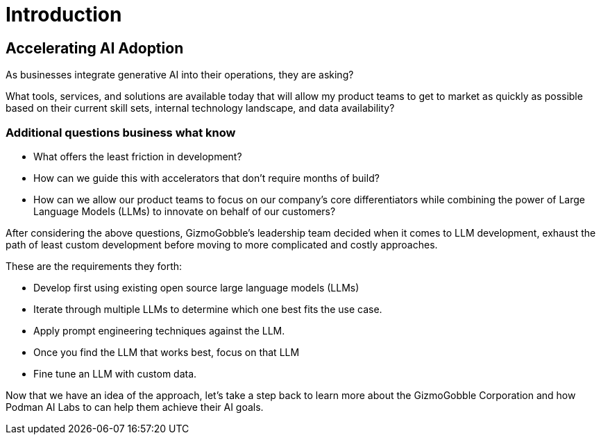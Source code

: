 = Introduction

== Accelerating AI Adoption

As businesses integrate generative AI into their operations, they are asking? 

What tools, services, and solutions are available today that will allow my product teams to get to market as quickly as possible based on their current skill sets, internal technology landscape, and data availability?

=== Additional questions business what know

 * What offers the least friction in development? 
 * How can we guide this with accelerators that don't require months of build? 
 * How can we allow our product teams to focus on our company's core differentiators while combining the power of Large Language Models (LLMs) to innovate on behalf of our customers?

After considering the above questions, GizmoGobble's leadership team decided when it comes to LLM development, exhaust the path of least custom development before moving to more complicated and costly approaches. 

These are the requirements they forth: 

* 		Develop first using existing open source large language models (LLMs)
* 		Iterate through multiple LLMs to determine which one best fits the use case.
*       Apply prompt engineering techniques against the LLM.
* 		Once you find the LLM that works best, focus on that LLM
* 		Fine tune an LLM with custom data.

Now that we have an idea of the approach, let's take a step back to learn more about the GizmoGobble Corporation and how Podman AI Labs to can help them achieve their AI goals.
